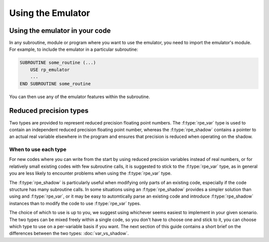 ==================
Using the Emulator
==================


Using the emulator in your code
===============================

In any subroutine, module or program where you want to use the emulator, you need to import the emulator's module.
For example, to include the emulator in a particular subroutine:

.. code-block:: fortran

   SUBROUTINE some_routine (...)
       USE rp_emulator
       ...
   END SUBROUTINE some_routine

You can then use any of the emulator features within the subroutine.


Reduced precision types
=======================

Two types are provided to represent reduced precision floating point numbers.
The :f:type:`rpe_var` type is used to contain an independent reduced precision floating point number, whereas the :f:type:`rpe_shadow` contains a pointer to an actual real variable elsewhere in the program and ensures that precision is reduced when operating on the shadow.

When to use each type
---------------------

For new codes where you can write from the start by using reduced precision variables instead of real numbers, or for relatively small existing codes with few subroutine calls, it is suggested to stick to the :f:type:`rpe_var` type, as in general you are less likely to encounter problems when using the :f:type:`rpe_var` type.

The :f:type:`rpe_shadow` is particularly useful when modifying only parts of an existing code, especially if the code structure has many subroutine calls.
In some situations using an :f:type:`rpe_shadow` provides a simpler solution than using and :f:type:`rpe_var`, or it may be easy to automtically parse an existing code and introduce :f:type:`rpe_shadow` instances than to modify the code to use :f:type:`rpe_var` types.

The choice of which to use is up to you, we suggest using whichever seems easiest to implement in your given scenario.
The two types can be mixed freely within a single code, so you don't have to choose one and stick to it, you can choose which type to use on a per-variable basis if you want.
The next section of this guide contains a short brief on the differences between the two types: :doc:`var_vs_shadow`.

